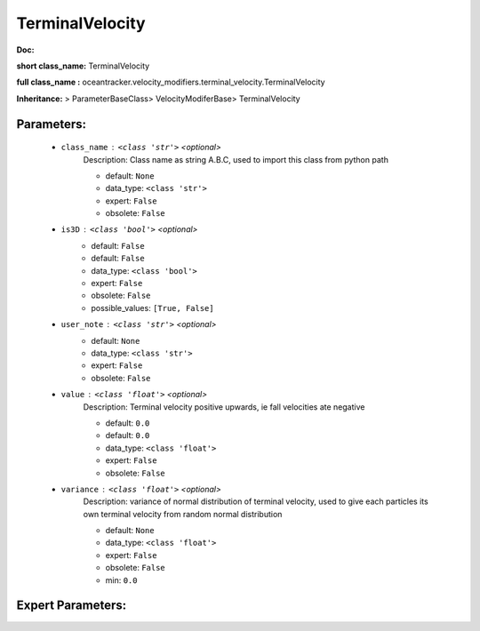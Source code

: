 #################
TerminalVelocity
#################

**Doc:** 

**short class_name:** TerminalVelocity

**full class_name :** oceantracker.velocity_modifiers.terminal_velocity.TerminalVelocity

**Inheritance:** > ParameterBaseClass> VelocityModiferBase> TerminalVelocity


Parameters:
************

	* ``class_name`` :   ``<class 'str'>``   *<optional>*
		Description: Class name as string A.B.C, used to import this class from python path

		- default: ``None``
		- data_type: ``<class 'str'>``
		- expert: ``False``
		- obsolete: ``False``

	* ``is3D`` :   ``<class 'bool'>``   *<optional>*
		- default: ``False``
		- default: ``False``
		- data_type: ``<class 'bool'>``
		- expert: ``False``
		- obsolete: ``False``
		- possible_values: ``[True, False]``

	* ``user_note`` :   ``<class 'str'>``   *<optional>*
		- default: ``None``
		- data_type: ``<class 'str'>``
		- expert: ``False``
		- obsolete: ``False``

	* ``value`` :   ``<class 'float'>``   *<optional>*
		Description: Terminal velocity positive upwards, ie fall velocities ate negative

		- default: ``0.0``
		- default: ``0.0``
		- data_type: ``<class 'float'>``
		- expert: ``False``
		- obsolete: ``False``

	* ``variance`` :   ``<class 'float'>``   *<optional>*
		Description: variance of normal distribution of terminal velocity, used to give each particles its own terminal velocity from random normal distribution

		- default: ``None``
		- data_type: ``<class 'float'>``
		- expert: ``False``
		- obsolete: ``False``
		- min: ``0.0``



Expert Parameters:
*******************



